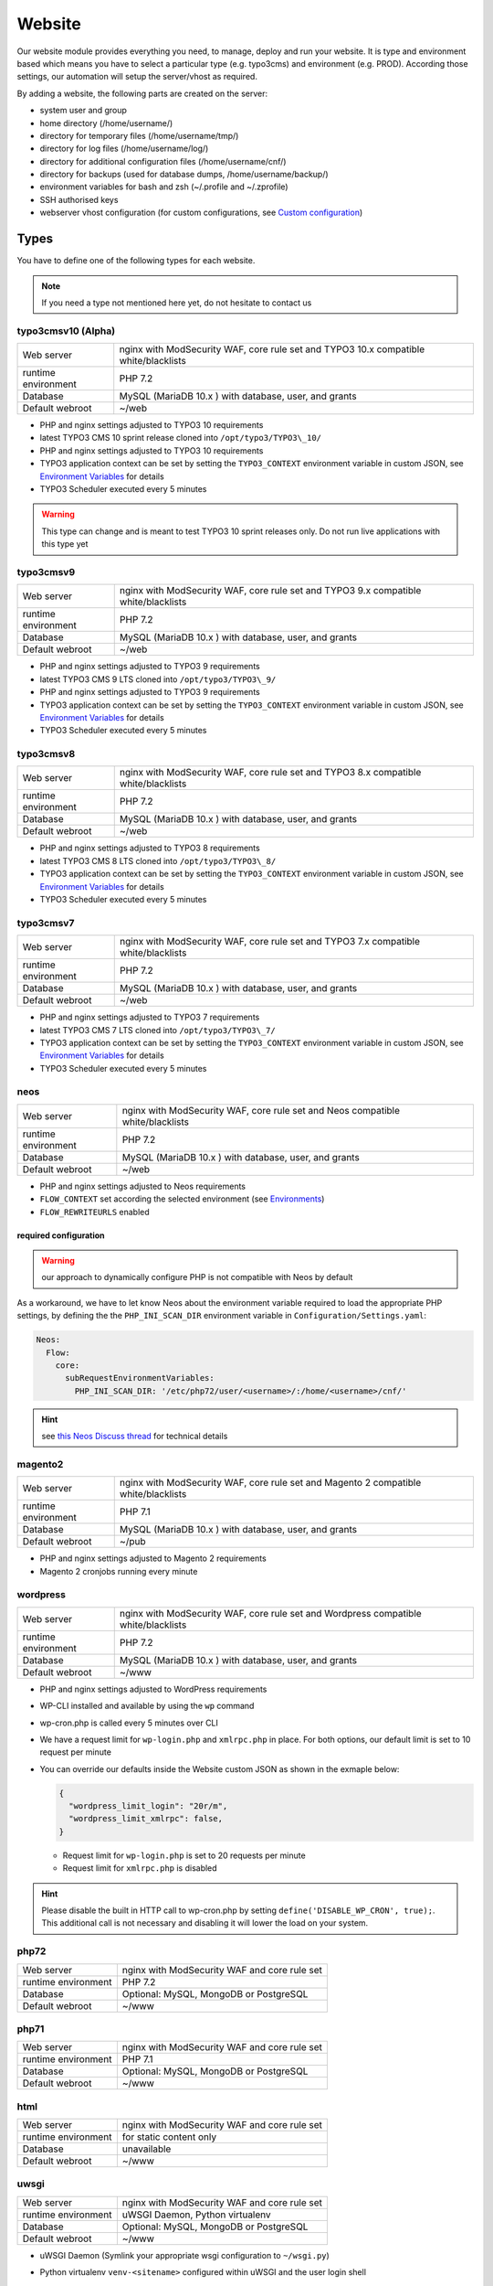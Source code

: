 Website
=======

Our website module provides everything you need, to manage, deploy and
run your website. It is type and environment based which means you have
to select a particular type (e.g. typo3cms) and environment (e.g. PROD).
According those settings, our automation will setup the server/vhost as
required.

By adding a website, the following parts are created on the server:

-  system user and group
-  home directory (/home/username/)
-  directory for temporary files (/home/username/tmp/)
-  directory for log files (/home/username/log/)
-  directory for additional configuration files (/home/username/cnf/)
-  directory for backups (used for database dumps,
   /home/username/backup/)
-  environment variables for bash and zsh (~/.profile and ~/.zprofile)
-  SSH authorised keys
-  webserver vhost configuration (for custom configurations, see `Custom configuration`_)

Types
-----

You have to define one of the following types for each website.

.. note:: If you need a type not mentioned here yet, do not hesitate to contact us

typo3cmsv10 (Alpha)
^^^^^^^^^^^^^^^^^^^

.. list-table::

   * - Web server
     - nginx with ModSecurity WAF, core rule set and TYPO3 10.x compatible white/blacklists
   * - runtime environment
     - PHP 7.2
   * - Database
     - MySQL (MariaDB 10.x ) with database, user, and grants
   * - Default webroot
     - ~/web

-  PHP and nginx settings adjusted to TYPO3 10 requirements
-  latest TYPO3 CMS 10 sprint release cloned into ``/opt/typo3/TYPO3\_10/``
-  PHP and nginx settings adjusted to TYPO3 10 requirements
-  TYPO3 application context can be set by setting the ``TYPO3_CONTEXT`` environment variable in custom JSON,
   see `Environment Variables`_ for details
-  TYPO3 Scheduler executed every 5 minutes

.. warning:: This type can change and is meant to test TYPO3 10 sprint releases only. Do not run live applications with this type yet

typo3cmsv9
^^^^^^^^^^

.. list-table:: 

   * - Web server
     - nginx with ModSecurity WAF, core rule set and TYPO3 9.x compatible white/blacklists
   * - runtime environment
     - PHP 7.2
   * - Database
     - MySQL (MariaDB 10.x ) with database, user, and grants
   * - Default webroot
     - ~/web

-  PHP and nginx settings adjusted to TYPO3 9 requirements
-  latest TYPO3 CMS 9 LTS cloned into ``/opt/typo3/TYPO3\_9/``
-  PHP and nginx settings adjusted to TYPO3 9 requirements
-  TYPO3 application context can be set by setting the ``TYPO3_CONTEXT`` environment variable in custom JSON,
   see `Environment Variables`_ for details
-  TYPO3 Scheduler executed every 5 minutes

typo3cmsv8
^^^^^^^^^^

.. list-table:: 

   * - Web server
     - nginx with ModSecurity WAF, core rule set and TYPO3 8.x compatible white/blacklists
   * - runtime environment
     - PHP 7.2
   * - Database
     - MySQL (MariaDB 10.x ) with database, user, and grants
   * - Default webroot
     - ~/web

-  PHP and nginx settings adjusted to TYPO3 8 requirements
-  latest TYPO3 CMS 8 LTS cloned into ``/opt/typo3/TYPO3\_8/``
-  TYPO3 application context can be set by setting the ``TYPO3_CONTEXT`` environment variable in custom JSON,
   see `Environment Variables`_ for details
-  TYPO3 Scheduler executed every 5 minutes

typo3cmsv7
^^^^^^^^^^

.. list-table:: 

   * - Web server
     - nginx with ModSecurity WAF, core rule set and TYPO3 7.x compatible white/blacklists
   * - runtime environment
     - PHP 7.2
   * - Database
     - MySQL (MariaDB 10.x ) with database, user, and grants
   * - Default webroot
     - ~/web

-  PHP and nginx settings adjusted to TYPO3 7 requirements
-  latest TYPO3 CMS 7 LTS cloned into ``/opt/typo3/TYPO3\_7/``
-  TYPO3 application context can be set by setting the ``TYPO3_CONTEXT`` environment variable in custom JSON,
   see `Environment Variables`_ for details
-  TYPO3 Scheduler executed every 5 minutes

neos
^^^^

.. list-table::

   * - Web server
     - nginx with ModSecurity WAF, core rule set and Neos compatible white/blacklists
   * - runtime environment
     - PHP 7.2
   * - Database
     - MySQL (MariaDB 10.x ) with database, user, and grants
   * - Default webroot
     - ~/web

-  PHP and nginx settings adjusted to Neos requirements
-  ``FLOW_CONTEXT`` set according the selected environment (see `Environments`_)
-  ``FLOW_REWRITEURLS`` enabled

required configuration
~~~~~~~~~~~~~~~~~~~~~~

.. warning:: our approach to dynamically configure PHP is not compatible with Neos by default

As a workaround, we have to let know Neos about the environment variable
required to load the appropriate PHP settings, by defining the the
``PHP_INI_SCAN_DIR`` environment variable in ``Configuration/Settings.yaml``:

.. code-block:: yaml

  Neos:
    Flow:
      core:
        subRequestEnvironmentVariables:
          PHP_INI_SCAN_DIR: '/etc/php72/user/<username>/:/home/<username>/cnf/'

.. hint:: see `this Neos Discuss thread <https://discuss.neos.io/t/setup-process-error-with-custom-php-environment/4174>`__ for technical details

magento2
^^^^^^^^

.. list-table::

   * - Web server
     - nginx with ModSecurity WAF, core rule set and Magento 2 compatible white/blacklists
   * - runtime environment
     - PHP 7.1
   * - Database
     - MySQL (MariaDB 10.x ) with database, user, and grants
   * - Default webroot
     - ~/pub

-  PHP and nginx settings adjusted to Magento 2 requirements
-  Magento 2 cronjobs running every minute

wordpress
^^^^^^^^^

.. list-table:: 

   * - Web server
     - nginx with ModSecurity WAF, core rule set and Wordpress compatible white/blacklists
   * - runtime environment
     - PHP 7.2
   * - Database
     - MySQL (MariaDB 10.x ) with database, user, and grants
   * - Default webroot
     - ~/www

- PHP and nginx settings adjusted to WordPress requirements
- WP-CLI installed and available by using the ``wp`` command
- wp-cron.php is called every 5 minutes over CLI
- We have a request limit for ``wp-login.php`` and ``xmlrpc.php`` in place. For both options, our default limit is set to 10 request per minute
- You can override our defaults inside the Website custom JSON as shown in the exmaple below:

  .. code-block:: json

      {
        "wordpress_limit_login": "20r/m",
        "wordpress_limit_xmlrpc": false,
      }
  
  - Request limit for ``wp-login.php`` is set to 20 requests per minute
  - Request limit for ``xmlrpc.php`` is disabled

.. hint:: Please disable the built in HTTP call to wp-cron.php by setting ``define('DISABLE_WP_CRON', true);``. This additional call is not necessary and disabling it will lower the load on your system.

php72
^^^^^

.. list-table:: 

   * - Web server
     - nginx with ModSecurity WAF and core rule set
   * - runtime environment
     - PHP 7.2
   * - Database
     - Optional: MySQL, MongoDB or PostgreSQL
   * - Default webroot
     - ~/www

php71
^^^^^

.. list-table:: 

   * - Web server
     - nginx with ModSecurity WAF and core rule set
   * - runtime environment
     - PHP 7.1
   * - Database
     - Optional: MySQL, MongoDB or PostgreSQL
   * - Default webroot
     - ~/www

html
^^^^

.. list-table:: 

   * - Web server
     - nginx with ModSecurity WAF and core rule set
   * - runtime environment
     - for static content only
   * - Database
     - unavailable
   * - Default webroot
     - ~/www

uwsgi
^^^^^

.. list-table:: 

   * - Web server
     - nginx with ModSecurity WAF and core rule set
   * - runtime environment
     - uWSGI Daemon, Python virtualenv
   * - Database
     - Optional: MySQL, MongoDB or PostgreSQL
   * - Default webroot
     - ~/www

-  uWSGI Daemon (Symlink your appropriate wsgi configuration to ``~/wsgi.py``)
-  Python virtualenv ``venv-<sitename>`` configured within uWSGI and the user login shell
-  all requests are redirected to the uWSGI daemon by default. To serve
   static files, add appropriate locations to the `Custom configuration`_ like this:

   ::

       location /static/ {
         root /home/user/application/;
       }

.. hint:: to control the uwsgi daemon, use the ``uwsgi-reload`` and ``uwsgi-restart`` shortcuts

redirect
^^^^^^^^

.. list-table:: 

   * - Web server
     - nginx with ModSecurity WAF and core rule set
   * - runtime environment
     - for redirects only
   * - Database
     - unavailable
   * - Default webroot
     - unavailable

- redirects everything to a custom target
- by default, we send a 307 HTTP code. To use your own code, add the ``target_code`` parameter to the websites custom JSON:

  .. code-block:: json

      {
        "target_code": "301"
      }

.. hint:: you can use any nginx variable as target (for example ``$scheme://www.example.com$request_uri``), see the `nginx Documentation <http://nginx.org/en/docs/varindex.html>`__ for available variables

proxy
^^^^^

.. list-table:: 

   * - Web server
     - nginx with ModSecurity WAF and core rule set
   * - runtime environment
     - for reverse proxy only
   * - Database
     - unavailable
   * - Default webroot
     - unavailable

-  nginx vhost configured as reverse proxy

.. hint:: to use advanced features or multiple backends, create your own upstream configuration in ``/etc/nginx/custom/http.conf`` and point ``proxy_pass`` to it. For security reasons, we only allow access to this configuration for the `devop user <../server/access.html#generic-devop-user>`__.

docker
^^^^^^

.. list-table:: 

   * - Web server
     - nginx with ModSecurity WAF and core rule set
   * - runtime environment
     - own container with docker
   * - Database
     - Optional: MySQL, MongoDB or PostgreSQL
   * - Default webroot
     - unavailable

-  nginx vhost configured as reverse proxy
-  install docker and puts the user into the docker group

.. hint:: to use advanced features or multiple backends, create your own upstream configuration in ``/etc/nginx/custom/http.conf`` and point ``proxy_pass`` to it. For security reasons, we only allow access to this configuration for the `devop user <../server/access.html#generic-devop-user>`__.

nodejs
^^^^^^

.. list-table:: 

   * - Web server
     - nginx with ModSecurity WAF and core rule set
   * - runtime environment
     - nodejs daemon, controlled by monit
   * - Database
     - Optional: MySQL, MongoDB or PostgreSQL
   * - Default webroot
     - socket: ~/cnf/nodejs.sock

- select custom node version trough `nvm <https://github.com/creationix/nvm#usage>`__, by default, the latest node lts version is installed
- symlink your app.js to ``~/app.js`` or overwrite path or other daemon
  options in ``OPTIONS`` at ``~/cnf/nodejs-daemon``:

  ::

      OPTIONS="/home/nodejs/application/app.js --prod"

- nodejs has to listen on the ``~/cnf/nodejs.sock`` socket, permission ``660``
- all requests are redirected to the nodejs daemon by default. To serve
  static files, add appropriate locations to the `Custom configuration`_ like this:

  ::

      location /static/ {
        root /home/user/application/;
        include /etc/nginx/custom/security.conf;
      }

.. hint:: to control the nodejs daemon, use the ``nodejs-restart`` shortcut

ruby
^^^^

.. list-table::

   * - Web server
     - nginx with ModSecurity WAF and core rule set
   * - runtime environment
     - ruby rbenv and foreman daemon
   * - Database
     - Optional: MySQL, MongoDB or PostgreSQL
   * - Default webroot
     - socket: ``~/cnf/ruby.sock``

-  ruby rbenv configured within foreman and the user login shell
-  foreman daemon, controlled by monit
-  symlink your Procfile to ``~/`` or overwrite path or other daemon
   options in ``OPTIONS`` at ``~/cnf/ruby-daemon``:

   ::

       OPTIONS="start web -f project/Procfile"

-  ruby has to listen on the ``~/cnf/ruby.sock`` socket, permission ``660``
-  all requests are redirected to the ruby daemon by default. To serve
   static files, add appropriate locations to the `Custom configuration`_ like this:

   ::

       location /static/ {
           root /home/user/application/;
       }

.. hint:: to control the ruby daemon, use the ``ruby-start`` / ``ruby-stop`` / ``ruby-restart`` shortcuts

Environments
------------

You have to select one of those environments for each website:

PROD
^^^^

-  for live sites
-  no access protection
-  phpinfo disabled (visible database credentials from environment variables)
-  E-Mails get sent to their designated recipient (PHP mail() only, see :doc:`../development/email` for details)

.. hint:: You can enable phpinfo by setting ``disable_functions=`` to a empty string in ``~/cnf/php.ini`` (don’t forget ``php-reload``). Important: phpinfo exposed many infos like environment variables such as database credentials. We recommend not to use phpinfo on a publicly accessible website. Please be careful and deactivate phpinfo afterwards.

STAGE
^^^^^

-  for stage / preview / testing access
-  password protected (User "preview", password from "preview_htpasswd" option)
-  phpinfo enabled
-  E-Mails get saved as file into the ~/tmp/ directory (PHP mail() only, :doc:`../development/email` for details)

DEV
^^^

-  for development
-  password protected (User "preview", password from "preview_htpasswd" option)
-  phpinfo enabled
-  Xdebug enabled, see :doc:`../development/phpdebugging` for details)
-  E-Mails get saved as file into the ~/tmp/ directory (PHP mail() only, :doc:`../development/email` for details)

User Handling
^^^^^^^^^^^^^

The preview user gets applied to all non PROD environments and is
intended for your own use, but also to allow access to other parties
like your customer. Use the "Preview password" option to set a particular
password to the preview user. You have to use a htpasswd encrypted value
which you can generate like this on your local workstation:

::

    htpasswd -n preview

Furthermore, you can add additional users trough the "website::users"
configuration like this:

.. code-block:: json

  {
    "website::users": {
      "alice": {
        "preview": "$apr1$RXDs3l18$w0VJrVN5uoU6DMY.0xgTr/"
      },
      "bob": {
        "preview": "$apr1$RSDdas2323$23case23DCDMY.0xgTr/"
      }
    }
  }

You can add such uers for yourself and your co-workers. If you work on
multiple websites, you do not have to look up the corresponding password
all the time but just use the global one.

To rename the default "preview" username, use the ``preview_username`` parameter on a website:

.. code-block:: json

  {
    "preview_username": "showme",
  }

Furthermore, its possible to set the preview username globally through ``website::preview_username``.

.. note:: Please keep in mind that this password gets often transfered over unencrypted connections. As always, we recommend to use a particular password for only this purpose

Disable exceptions
^^^^^^^^^^^^^^^^^^

Never show detailed application based exeptions on PROD, to avoid
`information
leakage <https://www.owasp.org/index.php/Information_Leakage>`__.
Disable the output directly in your application. For example in TYPO3:

::

    $TYPO3_CONF_VARS['SYS']['displayErrors'] = '0'; 

Default Environment Variables
^^^^^^^^^^^^^^^^^^^^^^^^^^^^^

For each website, the following environment variables are created by
default, and are available within the shell and also the webserver.

-  SITE\_ENV (DEV, STAGE or PROD)
-  DB\_HOST (Database hostname, only if there is a database)
-  DB\_NAME (Database name, only if there is a database)
-  DB\_USERNAME (Database username, only if there is a database)
-  DB\_PASSWORD (Database password, only if there is a database)
-  PROXY\_PASS (Proxy Pass, only for type proxy)

.. hint:: to use the .profile environmet within a cronjob, prepend the following code to your command: ``/bin/bash -c 'source $HOME/.profile; ~/original/command'``

Example usage in PHP
~~~~~~~~~~~~~~~~~~~~

As soon there is a database installed, the following variables are added
to the environment and can be used from within your application. TYPO3
Example:

::

    $typo_db_username = $_SERVER['DB_USERNAME'];
    $typo_db_password = $_SERVER['DB_PASSWORD'];
    $typo_db_host     = $_SERVER['DB_HOST'];
    $typo_db          = $_SERVER['DB_NAME'];

Additionaly, you can use the "SITE\_ENV" variable to set parameters
according the current environment:

::

    switch ($_SERVER['SITE_ENV']) {
        case 'DEV':
            $recipient = 'dev@example.net';
            break;
        case 'STAGE':
            $recipient = 'dev@example.net';
            break;
        case 'PROD':
            $recipient = 'customer@example.com';
            break;
    }

If you configure your application like this, you can copy all data
between different servers or vhosts (DEV/STAGE/PROD) and all settings
are applied as desired.

Example usage in typoscript
~~~~~~~~~~~~~~~~~~~~~~~~~~~

::

    [globalString = _SERVER|SITE_ENV = DEV]
        # doSometing
    [global]


TLS Certificates
----------------

By adding a TLS certificate to your website, the following
configurations/features are applied to the vhost:

-  SPDY 3.1
-  TLS 1.0, 1.1, 1.2
-  SNI
-  HSTS
-  daily Expiration Date Check
-  daily `Qualys SSL Labs <https://www.ssllabs.com/>`__ API Check
-  global HTTP to HTTPS redirect

Let's Encrypt
^^^^^^^^^^^^^

We support free tls certificates by `Let's Encrypt <https://letsencrypt.org/>`__.
You can activate Letsencrypt for your website in the cockpit.
The certificates are automatically renewed 30 days before expiration.

Debug validation problems
~~~~~~~~~~~~~~~~~~~~~~~~~

In order to debug validation issues, we introduced the ``letsencrypt-renew`` shortcut which will trigger a run of our Let's Encrypt client, and let you see all debug output to identifiy possible problems.

- Make sure that all hosts added to ``Server name`` point to the correct server (A and AAAA DNS records).
- Let's Encrypt will try to reach your website at the endpoint ``/.well-known/acme-challenge/`` for validation purposes. Make sure that you do not overwrite this path within your `own nginx configuration <#custom-configuration>`__.
- You can check access to the validation directory by yourself by fetching the control file reachable at ``http://example.com/.well-known/acme-challenge/monitoring``

Renewal
~~~~~~~

Certificates from Let's Encrypt will be valid for 90 days. They are renewed automatically as soon as they expire in under 30 days. You can follow these checks and renewals by grep for ``letsencrypt`` in ``/var/log/syslog``.

Furthermore, we check all certificates from our monitoring and will contact you if there are certificates expiring in less than 21 days.

Export
~~~~~~

Existing Lets Encrypt certificates can be read with the `devop user <../server/access.html#generic-devop-user>`__.
This is useful if you want to temporarily use the old certificate on a new server (e.g. for a migration).

You can find your certificates under ``/etc/nginx/ssl``.

.. warning:: As soon as the certificates leave our servers, we no longer have control over them. Please be aware of this and be careful.

Order certificate
^^^^^^^^^^^^^^^^^

Requirements
^^^^^^^^^^^^

To validate domain ownership, our certificate issuer will send a E-Mail
to one of the following addresses:

-  webmaster@example.net
-  admin@example.net
-  administrator@example.net

Create certificate and key
^^^^^^^^^^^^^^^^^^^^^^^^^^

::

    $ openssl req -newkey rsa:4096 -x509 -nodes -days 3650 -out www.example.net.crt -keyout www.example.net.key
    Country Name (2 letter code) [AU]:CH
    State or Province Name (full name) [Some-State]:Luzern
    Locality Name (eg, city) []:Luzern
    Organization Name (eg, company) [Internet Widgits Pty Ltd]:example Ltd
    Organizational Unit Name (eg, section) []:
    Common Name (eg, YOUR name) []:www.example.net
    Email Address []:webmaster@example.net

Extract certificate signing request
^^^^^^^^^^^^^^^^^^^^^^^^^^^^^^^^^^^

::

    openssl x509 -x509toreq -signkey www.example.net.key -in www.example.net.crt

Submit this CSR to us for further processing, or order certificate by yourself from the issuer of your choice.

Configure website
^^^^^^^^^^^^^^^^^

-  SSL key: generated private key
-  SSL key: signed certificate, including appropriate intermediate
   certificates

Warning: Make sure the first ``Server name`` used is valid within your
certificate as we redirect all HTTP requests within this vHost to
``https://first-in-server_name``

HTTP redirect
^^^^^^^^^^^^^

By default, all HTTP requests within a given vHost are redirected to HTTPS keeping the hostname supplied by the client. If you want to change this behaviour somehow, for example by always redirect to the first hostname of the vhost, you can set ``http_redirect_dest`` to another value like ``https://$server_name$request_uri``.

Furthermore, its possible to set the redirect destination globally through ``website::http_redirect_dest`` which will be used on all HTTP redirects without a explicitly set ``http_redirect_dest``.


~/cnf/nginx-redirect.conf
~~~~~~~~~~~~~~~~~~~~~~~~~

Included within the server block of each HTTP to HTTPS redirect. You can use this file to configure specific redirect rules and settings.


Cipher Suite
^^^^^^^^^^^^

You can configure a desired cipher suite configuration trough `website::ssl_ciphers`:

.. code-block:: json

  {
    "website::ssl_ciphers": "desired-cipher-suites"
  }

.. warning:: We configure and update this value with sane defaults. Overwrite only when really required, and if you are aware of the consequences.


Diffie-Hellman parameters
^^^^^^^^^^^^^^^^^^^^^^^^^

Diffie-Hellman parameters are used for perfect forward secrecy. We supply default
Diffie-Hellman parameters and update them on a regular schedule. If you want to use
your own Diffie-Hellman parameters, you can generate them:

::

  openssl dhparam -out /tmp/dhparam.pem 4096

and configure them trough `website::ssl_dhparam`:

.. code-block:: json

  {
    "website::ssl_dhparam": "-----BEGIN DH PARAMETERS-----\nMIICCAKCAgEAoOePp+Uv2M34IA+basW9CBHp/jsZihB3FI8KVRLVFJPIUJ9Llm8F\n...\n-----END DH PARAMETERS-----"
  }

HSTS Header
^^^^^^^^^^^

By default, we add a HTTP Strict Transport Security (HSTS) header to each TLS enabled website:

::

 Strict-Transport-Security max-age=63072000;

Use the `header_hsts` parameter to override the default HSTS header:

.. code-block:: json

  {
    "header_hsts": "max-age=3600; includeSubDomains; preload"
  }

.. hint:: See the OWASP `HTTP Strict Transport Security Cheat Sheet <https://www.owasp.org/index.php/HTTP_Strict_Transport_Security_Cheat_Sheet>`__ for details

Test
^^^^

We recommend the following online services for testing:

-  `Qualys SSL Labs <https://www.ssllabs.com/ssltest/>`__
-  `Symantec SSL
   Toolbox <https://ssltools.websecurity.symantec.com/checker/views/certCheck.jsp>`__

Web Application Firewall
------------------------

We use `ModSecurity <https://modsecurity.org>`__ as additional protection against application level attacks such as cross site-scripting or SQL injections.
By default, the core rules set will be loaded, and we block common vulnerabilities and zero day attacks by adding some more global rules.

.. warning:: this is just a additional security measure. Regardless its existence, remember to keep your application, extensions and libraries secure and up to date

.. hint:: keep up to date with changes by subscribing to our status uppdates at `opsstatus.ch <http://opsstatus.ch/>`__

Identify blocks
^^^^^^^^^^^^^^^

nginx error log
~~~~~~~~~~~~~~~

If a request is blocked, the server will issue a `403 forbidden` error. There are detailed informations available in the error log file:

::

    YYYY/MM/DD HH:MM:SS [error] 171896#0: *29428 [client 2a04:500::1] ModSecurity: Access denied with code 403 (phase 2). Matched "Operator `Ge' with parameter `5' against variable `TX:ANOMALY_SCORE' (Value: `5' ) [file "/etc/nginx/modsecurity/crs/rules/REQUEST-949-BLOCKING-EVALUATION.conf"] [line "80"] [id "949110"] [rev ""] [msg "Inbound Anomaly Score Exceeded (Total Score: 5)"] [data ""] [severity "2"] [ver ""] [maturity "0"] [accuracy "0"] [tag "application-multi"] [tag "language-multi"] [tag "platform-multi"] [tag "attack-generic"] [hostname "2a04:500::1"] [uri "/"] [unique_id "154850909196.529239"] [ref ""], client: 2a04:500::1, server: example.net, request: "GET /?union%20select=%22waf%20demo HTTP/2.0", host: "example.net"

.. hint:: for details, see the `ModSecurity documentation <https://github.com/SpiderLabs/ModSecurity/wiki>`__

modsecurity audit log
~~~~~~~~~~~~~~~~~~~~~

More detailed informations including a full dump of the request and response can be obtained from the audit log file.
You'll find this at ``/var/log/nginx/modsecurity.log``.

.. hint:: you cannot read ``/var/log/`` from within the web applications context for security reasons, please use the generic ``devop`` account to take a look at them

custom WAF configuration
^^^^^^^^^^^^^^^^^^^^^^^^

The rules added from the core rules set and the custom rules added by us are there for a reason.
If you trigger a false positive, you should think about changing your application first of all.
As this is not always possible or feasible, you can disable certain rules or even the whole WAF
through the local nginx configuration located in ``~/cnf/nginx.conf``:

::

    # disable blocking triggered requests but still detect and log them
    modsecurity_rules 'SecRuleEngine DetectionOnly';

    # disable WAF alltogether
    modsecurity_rules 'SecRuleEngine Off';

    # disable certain rule
    modsecurity_rules 'SecRuleRemoveById 90001';

    # add custom rule
    modsecurity_rules 'SecRule "ARGS_NAMES|ARGS" "@contains blocked-value" "deny,msg:blocled,id:91001,chain"'

.. hint:: to apply the changes reload the nginx configuration with the ``nginx-reload`` shortcut

.. hint:: for details, see the `ModSecurity documentation <https://github.com/SpiderLabs/ModSecurity/wiki>`__

Request limits
--------------

The number of connections and requests are limited to ensure that a
single user (or bot) cannot overload the whole server.

Limits
^^^^^^

-  50 connections / address
-  50 requests / second / address
-  150 requests / second (burst)
-  >150 requests / second / address (access limited)

With this configuration, a particular visitor can open up to 50
concurrent connections and issue up to 50 requests / second.

If the visitor issues more than 50 request / second, those requests are
delayed and other clients are served first.

If the visitor issues more than 150 request / second, those requests
will not processed anymore, but answered with the 503 status code.

Adjust limits
^^^^^^^^^^^^^

To adjust this limits (e.g. for special applications such as API calls,
etc), set a higher "load zone" in your local configuration
(``~/cnf/nginx.conf``):

::

    # connection limits (e.g. 75 connections)
    limit_conn addr 75;

    # limit requests / second: (small, medium, large)
    limit_req zone=medium burst=500;
    limit_req zone=large burst=1500;

.. hint:: to apply the changes reload the nginx configuration with the ``nginx-reload`` shortcut

Zones
^^^^^

-  small = 50 requests / second (burst: 150req/sec)
-  medium = 150 requests / second (burst: 500 req/sec)
-  large = 500 requests / second (burst: 1500 req/sec)

Note: the default zone is "small" and will fit most use cases

.. warning:: in SPDY, each concurrent request is considered a separate connection

.. hint:: for Details, see the `Module ngx\_http\_limit\_req\_module <http://nginx.org/en/docs/http/ngx_http_limit_req_module.html>`__ documentation

Custom configuration
--------------------

nginx
^^^^^

You can add specific configurations like redirects or headers within the
``~/cnf/`` directory.

.. warning:: You have to reload nginx after changes with the ``nginx-reload`` shortcut

~/cnf/nginx.conf
^^^^^^^^^^^^^^^^

Included within the server block and used to configure specific
redirects, enable gzip and other stuff directly in the nginx.conf.

::

    if ($http_host = www.example.net) {
        rewrite (.*) http://www.example.com;
    }

or you can password protect a subdirectory:

::

    location ~* "^/example/" {
        auth_basic "Example name";
        auth_basic_user_file /home/user/www/example/.htpasswd;
        root /home/user/www/;
    }

or add a IP protection:

::

    allow <your-address>;
    allow 2a04:503:0:102::2:4;
    allow 91.199.98.23;
    deny all;

.. hint:: Always allow access from `91.199.98.23` and `2a04:503:0:102::2:4` (monitoring)

or add custom MIME types:

::

    include mime.types;
    types {
        text/cache-manifest appcache;
    }

if you like to run PHP in this subdirectory, don't forget to add this
nested in the location section from the example on top:

::

    location ~ \.php {
        try_files /dummy/$uri @php;
    }

.. hint:: for Details, see the `Server Block Examples <http://wiki.nginx.org/ServerBlockExample>`__ and `Rewrite Rule <http://wiki.nginx.org/HttpRewriteModule#rewrite>`__ documentation

~/cnf/nginx-prod.conf
^^^^^^^^^^^^^^^^^^^^^

Included within the server block on each website with environment set to PROD. For configuration examples, see the description of `~/cnf/nginx.conf`_ above.

~/cnf/nginx-stage.conf
^^^^^^^^^^^^^^^^^^^^^

Included within the server block on each website with environment set to STAGE. For configuration examples, see the description of `~/cnf/nginx.conf`_ above.

~/cnf/nginx-dev.conf
^^^^^^^^^^^^^^^^^^^^^

Included within the server block on each website with environment set to DEV. For configuration examples, see the description of `~/cnf/nginx.conf`_ above.

~/cnf/nginx\_waf.conf
^^^^^^^^^^^^^^^^^^^^^

Configure WAF exeptions here, see `Web Application Firewall`_ for details.

/etc/nginx/custom/http.conf
^^^^^^^^^^^^^^^^^^^^^^^^^^^

This file is directly integrated in ``http { }``, before ``server { }`` and can only be edited with the ``devop`` user. You can use this file for settings that must be configured at nginx http context.

custom configuration include
^^^^^^^^^^^^^^^^^^^^^^^^^^^^

Include your own, external configuration files within ``server { }`` or ``http { }`` by including the following configuration to your server's ``Custom JSON``:

* server level: set ``nginx::global_config::server_file``
* http level: set ``nginx::global_config::http_file``

.. warning:: if the configured files can not be found, the webserver will not be able to start.

::

    "nginx::global_config::server_file": "/absolut/path/to/your/file.conf"

.. hint:: with this setting, you can deploy own, system wide configuration files from a Git repository. See :doc:`globalrepo` for details.

custom webroot
^^^^^^^^^^^^^^

By default, the webroot directory location is choosen according vendor recommendations,
depending on the selected type.

Some deployment workflows require other locations, which you can select through the
`custom_webroot` parameter, relative to the home directory.

.. warning:: by now, the directory specified here needs to be a real directory (**no symlinks allowed**)

.. code-block:: json

  {
    "custom_webroot": "deploy/current/html"
  }

custom log format
^^^^^^^^^^^^^^^^^

To alter the format used for nginx access logs, for example due to privacy reasons, you can use the ``website::wrapper::nginx::log_format`` configuration.

This configuration is only available globally for all websites on a server, to change to default "combined" format to replace the actual visitors ip address with 127.0.0.1, use the following example:

::

  "website::wrapper::nginx::log_format": "127.0.0.1 - $remote_user [$time_local] \"$request\" $status $body_bytes_sent \"$http_referer\" \"$http_user_agent\""

.. _php.ini:

PHP
^^^

You can set custom PHP configurations trough the ``~/cnf/php.ini`` file.
See the `PHP Documentation <http://php.net/manual/en/configuration.file.per-user.php>`__ for details.

.. warning:: You have to reload php after changes with the ``php-reload`` shortcut

::

    memory_limit = 1G
    extension = ldap.so

.. hint:: list available extensions in ``/opt/php/php72/lib/php/extensions/no-debug-non-zts-20170718/``

node
^^^^

.. warning:: use only to enable node within another website type for actions like gulp. To run your own node based website, use the `nodejs`_ type

To execute custom node commands (for example gulp), add nvm (Node Version Manager) to any website by setting
the following custom JSON:

.. code-block:: json

    {
      "nvm": true
    }

By default, the latest node lts version will be installed, however you can also install and select any other version.

::

    $ nvm ls-remote
    $ nvm install <version>

.. hint:: see the `nvm readme <https://github.com/creationix/nvm#usage>`__ for details

security configuration
^^^^^^^^^^^^^^^^^^^^^^

Access to certain private files and directories like ``.git`` is forbidden by including the global ``/etc/nginx/custom/security.conf`` file within the vhost configuration.

This file also contains the following security headers:

* ``add_header X-Frame-Options "SAMEORIGIN" always;``
* ``add_header X-Content-Type-Options "nosniff" always;``
* ``add_header X-XSS-Protection "1; mode=block always";``
* ``add_header Referrer-Policy "strict-origin-when-cross-origin" always;``

You can disable this include by setting ``security_conf`` to ``false`` within the custom JSON configuration. If you disable this, we recommend to copy the content into your own nginx.conf and adjust it to your own needs (you can view the content with the devop user). Please be aware of any ramifications, and do not disable this
settings unless you absolutely know what you're doing.

.. warning:: make sure to deny access to private files and directories manually, or include our global security locations from ``/etc/nginx/custom/security.conf`` within your own configuration.

Cronjobs
--------

Add custom cronjobs through the `crontab -e` command:

::

    SHELL=/usr/local/vzscripts/sfoutputtosyslog
    PHP_INI_SCAN_DIR=:/etc/php5/cli/user/<username>/

    #       +------------------------------------ minute (0 - 59)
    #       |       +---------------------------- hour (0 - 23)
    #       |       |       +-------------------- day of month (1 - 31)
    #       |       |       |       +------------ month (1 - 12)
    #       |       |       |       |       +---- day of week (0 - 6) (Sunday=0 or 7)
    #       |       |       |       |       |

    #       10      2       *       *       *       <command>

            5	    *       *       *       *       <path-to-job>

.. hint:: For PHP based jobs, please set `PHP_INI_SCANDIR` manually to make sure that user specific settings are respected 

type related cronjobs
^^^^^^^^^^^^^^^^^^^^^

* Application specific cronjobs are predefined already (for example, TYPO3 scheduler job on TYPO3 types, see type description for details)
* if you want to disable this type related cronjob defined by us, set ``type_cronjob`` to ``false``

Listen
------

By default, nginx will bind to the primary IP address of the eth0
interface and the 80/443 port. You can specify listen options explicitly
per website, for example within setups where Varnish is used and the
nginx vhost does not have to listen on external interfaces.

.. code-block:: json

  {
    "website::sites": {
      "username": {
        "env": "PROD",
        "type": "php",
        "listen_ip": "127.0.0.1",
        "listen_port": "8080",
        "listen_options": "option_value",
        "ipv6_listen_ip": "::1",
        "ipv6_listen_port": "8080",
        "ipv6_listen_options": "option_value"
      }
    }
  }

.. hint:: If you set ``listen_options`` and ``ipv6_listen_options`` to ``default_server``, the corresponding web page becomes the default server and listens to every server name.

Monitoring
----------

All sites with ``"env": "PROD"`` are monitored 24/7 by default. If you
have some sites with frequent outages (e.g. for development purposes),
which have to have ``"env": "PROD"`` for other reasons, or sites which
are not reachable from everywhere due to security reasons, please
deactivate monitoring by setting ``"monitoring": "false"`` in custom JSON:

.. code-block:: json

    {
      "monitoring": false
    }

Environment Variables
---------------------

To set or override environment variables per website, use the ``envvar`` option in custom JSON:

.. code-block:: json

    {
      "envvar": {
        "MYENVVAR": "this is the value",
        "DB_HOST": "override global DB_HOST variable here",
        "http_proxy": "override global http_proxy variable here"
      }
    }

White label
-----------

Default Virtual Host
^^^^^^^^^^^^^^^^^^^^

The default vhost is stored in ``/var/www/``. You can use your own content stored in a git repository with the following configuration.

.. code-block:: json

    {
      "website::default::webroot::gitsource": "git@git.example.com:acme/project",
      "website::default::webroot::gitkey": "-----BEGIN RSA PRIVATE KEY-----[..]-----END RSA PRIVATE KEY-----",
    }
